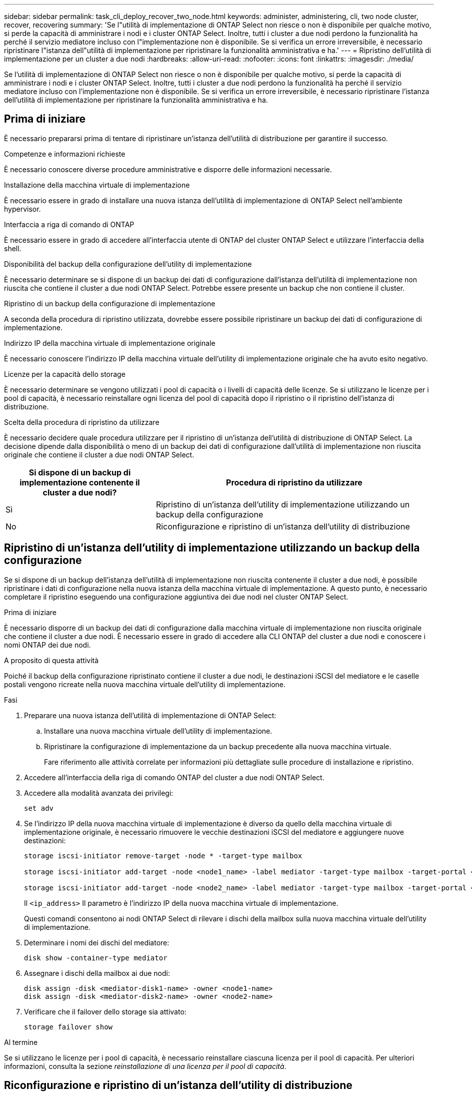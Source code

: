 ---
sidebar: sidebar 
permalink: task_cli_deploy_recover_two_node.html 
keywords: administer, administering, cli, two node cluster, recover, recovering 
summary: 'Se l"utilità di implementazione di ONTAP Select non riesce o non è disponibile per qualche motivo, si perde la capacità di amministrare i nodi e i cluster ONTAP Select. Inoltre, tutti i cluster a due nodi perdono la funzionalità ha perché il servizio mediatore incluso con l"implementazione non è disponibile. Se si verifica un errore irreversibile, è necessario ripristinare l"istanza dell"utilità di implementazione per ripristinare la funzionalità amministrativa e ha.' 
---
= Ripristino dell'utilità di implementazione per un cluster a due nodi
:hardbreaks:
:allow-uri-read: 
:nofooter: 
:icons: font
:linkattrs: 
:imagesdir: ./media/


[role="lead"]
Se l'utilità di implementazione di ONTAP Select non riesce o non è disponibile per qualche motivo, si perde la capacità di amministrare i nodi e i cluster ONTAP Select. Inoltre, tutti i cluster a due nodi perdono la funzionalità ha perché il servizio mediatore incluso con l'implementazione non è disponibile. Se si verifica un errore irreversibile, è necessario ripristinare l'istanza dell'utilità di implementazione per ripristinare la funzionalità amministrativa e ha.



== Prima di iniziare

È necessario prepararsi prima di tentare di ripristinare un'istanza dell'utilità di distribuzione per garantire il successo.

.Competenze e informazioni richieste
È necessario conoscere diverse procedure amministrative e disporre delle informazioni necessarie.

.Installazione della macchina virtuale di implementazione
È necessario essere in grado di installare una nuova istanza dell'utilità di implementazione di ONTAP Select nell'ambiente hypervisor.

.Interfaccia a riga di comando di ONTAP
È necessario essere in grado di accedere all'interfaccia utente di ONTAP del cluster ONTAP Select e utilizzare l'interfaccia della shell.

.Disponibilità del backup della configurazione dell'utility di implementazione
È necessario determinare se si dispone di un backup dei dati di configurazione dall'istanza dell'utilità di implementazione non riuscita che contiene il cluster a due nodi ONTAP Select. Potrebbe essere presente un backup che non contiene il cluster.

.Ripristino di un backup della configurazione di implementazione
A seconda della procedura di ripristino utilizzata, dovrebbe essere possibile ripristinare un backup dei dati di configurazione di implementazione.

.Indirizzo IP della macchina virtuale di implementazione originale
È necessario conoscere l'indirizzo IP della macchina virtuale dell'utility di implementazione originale che ha avuto esito negativo.

.Licenze per la capacità dello storage
È necessario determinare se vengono utilizzati i pool di capacità o i livelli di capacità delle licenze. Se si utilizzano le licenze per i pool di capacità, è necessario reinstallare ogni licenza del pool di capacità dopo il ripristino o il ripristino dell'istanza di distribuzione.

.Scelta della procedura di ripristino da utilizzare
È necessario decidere quale procedura utilizzare per il ripristino di un'istanza dell'utilità di distribuzione di ONTAP Select. La decisione dipende dalla disponibilità o meno di un backup dei dati di configurazione dall'utilità di implementazione non riuscita originale che contiene il cluster a due nodi ONTAP Select.

[cols="35,65"]
|===
| Si dispone di un backup di implementazione contenente il cluster a due nodi? | Procedura di ripristino da utilizzare 


| Sì | Ripristino di un'istanza dell'utility di implementazione utilizzando un backup della configurazione 


| No | Riconfigurazione e ripristino di un'istanza dell'utility di distribuzione 
|===


== Ripristino di un'istanza dell'utility di implementazione utilizzando un backup della configurazione

Se si dispone di un backup dell'istanza dell'utilità di implementazione non riuscita contenente il cluster a due nodi, è possibile ripristinare i dati di configurazione nella nuova istanza della macchina virtuale di implementazione. A questo punto, è necessario completare il ripristino eseguendo una configurazione aggiuntiva dei due nodi nel cluster ONTAP Select.

.Prima di iniziare
È necessario disporre di un backup dei dati di configurazione dalla macchina virtuale di implementazione non riuscita originale che contiene il cluster a due nodi. È necessario essere in grado di accedere alla CLI ONTAP del cluster a due nodi e conoscere i nomi ONTAP dei due nodi.

.A proposito di questa attività
Poiché il backup della configurazione ripristinato contiene il cluster a due nodi, le destinazioni iSCSI del mediatore e le caselle postali vengono ricreate nella nuova macchina virtuale dell'utility di implementazione.

.Fasi
. Preparare una nuova istanza dell'utilità di implementazione di ONTAP Select:
+
.. Installare una nuova macchina virtuale dell'utility di implementazione.
.. Ripristinare la configurazione di implementazione da un backup precedente alla nuova macchina virtuale.
+
Fare riferimento alle attività correlate per informazioni più dettagliate sulle procedure di installazione e ripristino.



. Accedere all'interfaccia della riga di comando ONTAP del cluster a due nodi ONTAP Select.
. Accedere alla modalità avanzata dei privilegi:
+
`set adv`

. Se l'indirizzo IP della nuova macchina virtuale di implementazione è diverso da quello della macchina virtuale di implementazione originale, è necessario rimuovere le vecchie destinazioni iSCSI del mediatore e aggiungere nuove destinazioni:
+
....
storage iscsi-initiator remove-target -node * -target-type mailbox

storage iscsi-initiator add-target -node <node1_name> -label mediator -target-type mailbox -target-portal <ip_address> -target-name <target>

storage iscsi-initiator add-target -node <node2_name> -label mediator -target-type mailbox -target-portal <ip_address> -target-name <target>
....
+
Il `<ip_address>` Il parametro è l'indirizzo IP della nuova macchina virtuale di implementazione.

+
Questi comandi consentono ai nodi ONTAP Select di rilevare i dischi della mailbox sulla nuova macchina virtuale dell'utility di implementazione.

. Determinare i nomi dei dischi del mediatore:
+
`disk show -container-type mediator`

. Assegnare i dischi della mailbox ai due nodi:
+
....
disk assign -disk <mediator-disk1-name> -owner <node1-name>
disk assign -disk <mediator-disk2-name> -owner <node2-name>
....
. Verificare che il failover dello storage sia attivato:
+
`storage failover show`



.Al termine
Se si utilizzano le licenze per i pool di capacità, è necessario reinstallare ciascuna licenza per il pool di capacità. Per ulteriori informazioni, consulta la sezione _reinstallazione di una licenza per il pool di capacità_.



== Riconfigurazione e ripristino di un'istanza dell'utility di distribuzione

Se non si dispone di un backup dell'istanza dell'utilità di implementazione non riuscita contenente il cluster a due nodi, è necessario configurare la destinazione iSCSI del mediatore e la mailbox nella nuova macchina virtuale di implementazione. A questo punto, è necessario completare il ripristino eseguendo una configurazione aggiuntiva dei due nodi nel cluster ONTAP Select.

.Prima di iniziare
È necessario disporre del nome della destinazione del mediatore per la nuova istanza dell'utilità di implementazione. È necessario essere in grado di accedere alla CLI ONTAP del cluster a due nodi e conoscere i nomi ONTAP dei due nodi.

.A proposito di questa attività
È possibile ripristinare un backup della configurazione sulla nuova macchina virtuale di implementazione anche se non contiene il cluster a due nodi. Poiché il cluster a due nodi non viene ricreato con il ripristino, è necessario aggiungere manualmente la destinazione iSCSI del mediatore e la mailbox alla nuova istanza dell'utilità di implementazione attraverso la pagina Web della documentazione online di ONTAP Select nella distribuzione. È necessario essere in grado di accedere al cluster a due nodi e conoscere i nomi ONTAP dei due nodi.


NOTE: L'obiettivo della procedura di ripristino è ripristinare il cluster a due nodi in uno stato integro, in cui è possibile eseguire normali operazioni di Takeover e giveback di ha.

.Fasi
. Preparare una nuova istanza dell'utilità di implementazione di ONTAP Select:
+
.. Installare una nuova macchina virtuale dell'utility di implementazione.
.. Se si desidera, ripristinare la configurazione di implementazione da un backup precedente alla nuova macchina virtuale.
+
Se si ripristina un backup precedente, la nuova istanza di implementazione non conterrà il cluster a due nodi. Per informazioni più dettagliate sulle procedure di installazione e ripristino, consultare la sezione relativa alle informazioni correlate.



. Accedere all'interfaccia della riga di comando ONTAP del cluster a due nodi ONTAP Select.
. Accedere alla modalità avanzata con privilegi:
+
`set adv`

. Ottenere il nome di destinazione iSCSI del mediatore:
+
`storage iscsi-initiator show -target-type mailbox`

. Accedere alla pagina Web della documentazione online sulla nuova macchina virtuale dell'utility di implementazione e accedere utilizzando l'account admin:
+
`\http://<ip_address>/api/ui`

+
È necessario utilizzare l'indirizzo IP della macchina virtuale di implementazione.

. Fare clic su *Mediator*, quindi su *GET /mediators*.
. Fare clic su *Provalo!* per visualizzare un elenco di mediatori gestiti da Deploy.
+
Annotare l'ID dell'istanza del mediatore desiderata.

. Fare clic su *Mediator*, quindi su *POST*.
. Fornire il valore per mediator_ID.
. Fare clic su *Model* accanto a. `iscsi_target` e completare il valore del nome.
+
Utilizzare il nome di destinazione per il parametro iqn_NAME.

. Fare clic su *Provalo!* per creare la destinazione iSCSI del mediatore.
+
Se la richiesta ha esito positivo, si riceverà il codice di stato HTTP 200.

. Se l'indirizzo IP della nuova macchina virtuale di implementazione è diverso da quello della macchina virtuale di implementazione originale, è necessario utilizzare la CLI ONTAP per rimuovere le destinazioni iSCSI del mediatore precedente e aggiungere nuove destinazioni:
+
....
storage iscsi-initiator remove-target -node * -target-type mailbox

storage iscsi-initiator add-target -node <node1_name> -label mediator -target-type mailbox -target-portal <ip_address> -target-name <target>

storage iscsi-initiator add-target -node <node2_name> -label mediator-target-type mailbox -target-portal <ip_address> -target-name <target>
....
+
Il `<ip_address>` Il parametro è l'indirizzo IP della nuova macchina virtuale di implementazione.



Questi comandi consentono ai nodi ONTAP Select di rilevare i dischi della mailbox sulla nuova macchina virtuale dell'utility di implementazione.

. Determinare i nomi dei dischi del mediatore:
+
`disk show -container-type mediator`

. Assegnare i dischi della mailbox ai due nodi:
+
....
disk assign -disk <mediator-disk1-name> -owner <node1-name>

disk assign -disk <mediator-disk2-name> -owner <node2-name>
....
. Verificare che il failover dello storage sia attivato:
+
`storage failover show`



.Al termine
Se si utilizzano le licenze per i pool di capacità, è necessario reinstallare ciascuna licenza per il pool di capacità. Per ulteriori informazioni, vedere reinstallazione di una licenza di Capacity Pool.

.Informazioni correlate
* link:task_install_deploy.html["Installazione di ONTAP Select Deploy"]
* link:task_cli_migrate_deploy.html#restoring-the-deploy-configuration-data-to-the-new-virtual-machine["Ripristino dei dati di configurazione dell'implementazione nella nuova macchina virtuale"]
* link:task_adm_licenses.html#reinstalling-a-capacity-pool-license["Reinstallazione di una licenza del pool di capacità"]


